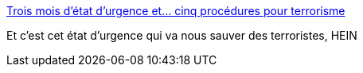 :jbake-type: post
:jbake-status: published
:jbake-title: Trois mois d’état d’urgence et… cinq procédures pour terrorisme
:jbake-tags: politique,terrorisme,justice,_mois_févr.,_année_2016
:jbake-date: 2016-02-10
:jbake-depth: ../
:jbake-uri: shaarli/1455127281000.adoc
:jbake-source: https://nicolas-delsaux.hd.free.fr/Shaarli?searchterm=http%3A%2F%2Fwww.lemonde.fr%2Fles-decodeurs%2Farticle%2F2016%2F02%2F10%2Ftrois-mois-d-etat-d-urgence-et-cinq-procedures-pour-terrorisme_4862805_4355770.html&searchtags=politique+terrorisme+justice+_mois_f%C3%A9vr.+_ann%C3%A9e_2016
:jbake-style: shaarli

http://www.lemonde.fr/les-decodeurs/article/2016/02/10/trois-mois-d-etat-d-urgence-et-cinq-procedures-pour-terrorisme_4862805_4355770.html[Trois mois d’état d’urgence et… cinq procédures pour terrorisme]

Et c'est cet état d'urgence qui va nous sauver des terroristes, HEIN

